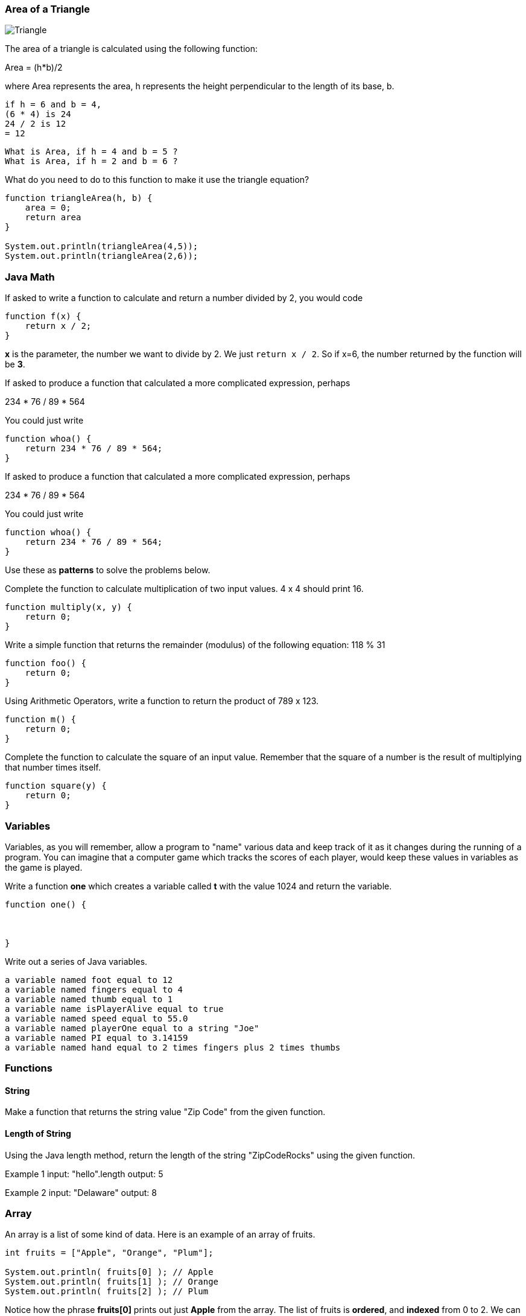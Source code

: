 
=== Area of a Triangle
  
image::TriangleArea.png[Triangle]

The area of a triangle is calculated using the following function:

****
Area = (h*b)/2
****

where Area represents the area, h represents the height perpendicular to the length of its base, b.

----
if h = 6 and b = 4,
(6 * 4) is 24
24 / 2 is 12
= 12
----

----
What is Area, if h = 4 and b = 5 ?
What is Area, if h = 2 and b = 6 ?
----

What do you need to do to this function to make it use the triangle equation?

[source, Java]
----
function triangleArea(h, b) {
    area = 0;
    return area
}

System.out.println(triangleArea(4,5));
System.out.println(triangleArea(2,6));
----

=== Java Math

If asked to write a function to calculate and return a number divided by 2, you would code

----
function f(x) {
    return x / 2;
}
----

*x* is the parameter, the number we want to divide by 2. We just `return x / 2`. 
So if x=6, the number returned by the function will be *3*.

If asked to produce a function that calculated a more complicated expression, perhaps

****
234 * 76 / 89 * 564
****

You could just write

----
function whoa() {
    return 234 * 76 / 89 * 564;
}
----

If asked to produce a function that calculated a more complicated expression, perhaps

****
234 * 76 / 89 * 564
****

You could just write

----
function whoa() {
    return 234 * 76 / 89 * 564;
}
----


Use these as *patterns* to solve the problems below.

Complete the function to calculate multiplication of two input values. 4 x 4 should print 16.

----
function multiply(x, y) {
    return 0;
}
----

Write a simple function that returns the remainder (modulus) of the following equation:  118 % 31

----
function foo() {
    return 0;
}
----

Using Arithmetic Operators, write a function to return the product of 789 x 123.

----
function m() {
    return 0;
}
----

Complete the function to calculate the square of an input value. 
Remember that the square of a number is the result of multiplying that number times itself.

----
function square(y) {
    return 0;
}
----

=== Variables

Variables, as you will remember, allow a program to "name" various data and keep track of it as it changes during the running of a program.
You can imagine that a computer game which tracks the scores of each player, would keep these values in variables as the game is played.

Write a function *one* which creates a variable called *t* with the value 1024 and return the variable.

----
function one() {



}
----

Write out a series of Java variables.


----
a variable named foot equal to 12
a variable named fingers equal to 4
a variable named thumb equal to 1
a variable name isPlayerAlive equal to true
a variable named speed equal to 55.0
a variable named playerOne equal to a string "Joe"
a variable named PI equal to 3.14159
a variable named hand equal to 2 times fingers plus 2 times thumbs
----

=== Functions

==== String

Make a function that returns the string value "Zip Code" from the given function.

----

----

==== Length of String

Using the Java length method, return the length of the string "ZipCodeRocks" using the given function.
 
Example 1
input: "hello".length
output: 5
 
Example 2
input: "Delaware"
output: 8

=== Array

An array is a list of some kind of data. 
Here is an example of an array of fruits.

[source, Java]
----
int fruits = ["Apple", "Orange", "Plum"];

System.out.println( fruits[0] ); // Apple
System.out.println( fruits[1] ); // Orange
System.out.println( fruits[2] ); // Plum
----

Notice how the phrase *fruits[0]* prints out just *Apple* from the array.
The list of fruits is *ordered*, and *indexed* from 0 to 2.
We can also find out the length of the array by asking for its *length* property.

[source, Java]
----
System.out.println( fruits.length ); // 3
----

Now, use a *for* loop to print out each item of our *fruits* array.

First, need to build an empty function.

[source, Java]
----
function printFruits() {
    let fruits = ["Apple", "Orange", "Plum"];
}
----

Second, we need to put in a loop that step through each string in the array.

[source, Java]
----
function printFruits() {
    let fruits = ["Apple", "Orange", "Plum"];
    for (let i = 0; i < fruits.length; i++) {
        
    }
}
----

And finally, we print out each item in the array.

[source, Java]
----
function printFruits() {
    let fruits = ["Apple", "Orange", "Plum"];
    for (let i = 0; i < fruits.length; i++) {
        System.out.println( fruits[i] );
    }
}
----

Before you try to solve this next problem, spend some time reviewing 

[sidebar]
.Swap Two Elements
--
Complete the function below to swap two elements in an array and return the result. Your function should take three parameters: An array and two integers. The integers are the indexes of the two elements in the array you should swap.
 
Example 1:
 
Input:
[7,4,9,3,6,2], 4, 2
 
Output:
[7,4,6,3,9,2],
--

=== First and Last

This problem is a little harder.
We need to take a string and copy out the first an last letters, and then return them reversed in order and with a space in between them.

[sidebar]
.First and Last
--
Given a string, create a new string made up of its first and last letters, reversed and separated by a space.

Example
Given the word 'bat', return 't b'.
Given the word 'motor', return 'r m'.
 
Function Description 
Complete the function lastLetters in the editor below.
 
lastLetters has the following parameter(s):
    string word:  a string to process
 
Returns:
    string: a string of two space-separated characters
 
Constraint
2 ≤ length of word ≤ 100
--

=== Sum a List of Numbers

Below, we will be using a list of numbers.
Imagine we have an array of numbers like this:

[source, Java]
----
int numbers = [3, 8, 5, 7, 9, 2, 13];
----

[sidebar]
.Sum an Array
--
Calculate the sum of an array of integers.
 
Example
numbers = [3, 8, 5, 7, 9, 2, 13]
 
The sum is 3 + 8 + 5 + 7 + 9 + 2 + 13 = 47.
 
Function Description 
Complete the function arraySum in the editor below.
 
arraySum has the following parameter(s):
    int numbers[n]: an array of integers
Returns
    int: integer sum of the numbers array
--

This problem expects us to make a function that returns the sum of all the numbers in the array.

How are we going to do this?

Well, the first thing to solve this problem is to setup the function we will be writing.

[source, Java]
----
function arraySum(aList) {

}
----

Okay, now we know we have to figure out the result of all the addition. 
Let's set up a variable called *runningSum* and set it to zero, and at the end of the function, return it as the result of the function.
This will not give a working program yet, but it is meant to show how you can step through writing the function bit by bit.

[source, Java]
----
function arraySum(aList) {
    let runningSum = 0;

    return runningSum;
}
----

This step by step fashion is very useful to get some of the fundamental pieces of the solution out of the way.

Now, we need to figure out how to _step through the array_ and adding each number we find in there to the *runningSum* variable.
To do that we are going use a *loop*.
This *for* loop takes the *aList* parameter and _for each_ item in *aList*, assigns it to *n*.
We then add *n* to our *runningSum*.
At the end of the loop, we return the value of *runningSum*.

[source, Java]
----
function arraySum(aList) {
    let runningSum = 0;

    for (let n of aList) {
        runningSum = runningSum + n;
    }
    return runningSum;
}
----

And when we test it, it should give us the right answer. (Use the REPL to see)

[source, Java]
----
function arraySum(aList) {
    let runningSum = 0;

    for (let n of aList) {
        runningSum = runningSum + n;
    }

    return runningSum;
}

int numbers = [3, 8, 5, 7, 9, 2, 13];

System.out.println( arraySum(numbers) ); // answer should be 47.
----

Now, you change the loop used to the *for* loop with an index, and test it out.

[source, Java]
----
function arraySum(aList) {
    let runningSum = 0;

    // use a loop which has an index *i* and uses *aList[i]* to get each number.

    return runningSum;
}

int numbers = [3, 8, 5, 7, 9, 2, 13];

System.out.println( arraySum(numbers) ); // answer should be 47.
----
